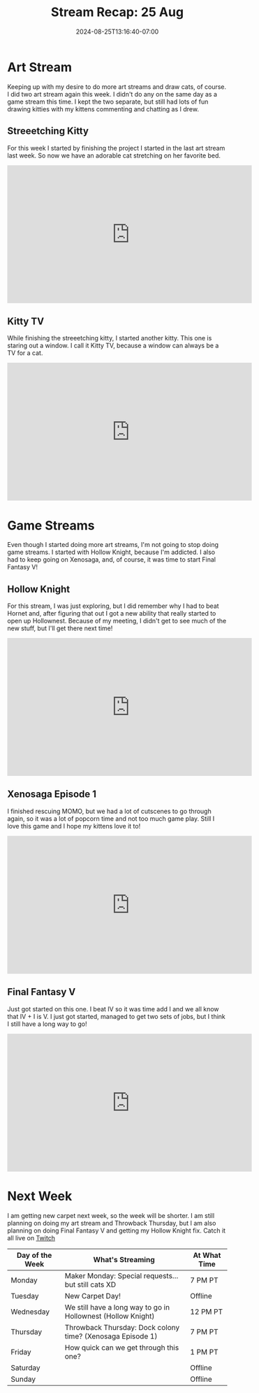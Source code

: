 #+TITLE: Stream Recap: 25 Aug
#+DATE: 2024-08-25T13:16:40-07:00
#+DRAFT: false
#+DESCRIPTION:
#+TAGS[]: stream recap news
#+KEYWORDS[]:
#+SLUG:
#+SUMMARY: Another two art streams in one week, but only one stream per day. The week was definitely not as hectic as the last week. We went back to Hollow Knight and Xenosaga, but started the next the Final Fantasy game!

* Art Stream
Keeping up with my desire to do more art streams and draw cats, of course. I did two art stream again this week. I didn't do any on the same day as a game stream this time. I kept the two separate, but still had lots of fun drawing kitties with my kittens commenting and chatting as I drew.
** Streeetching Kitty
For this week I started by finishing the project I started in the last art stream last week. So now we have an adorable cat stretching on her favorite bed.
#+begin_export html
<iframe width="560" height="315" src="https://www.youtube.com/embed/sWB_JB3EaNY?si=DzRf2UqYDj_QX7ZX" title="YouTube video player" frameborder="0" allow="accelerometer; autoplay; clipboard-write; encrypted-media; gyroscope; picture-in-picture; web-share" referrerpolicy="strict-origin-when-cross-origin" allowfullscreen></iframe>
#+end_export
** Kitty TV
While finishing the streeetching kitty, I started another kitty. This one is staring out a window. I call it Kitty TV, because a window can always be a TV for a cat.
#+begin_export html
<iframe width="560" height="315" src="https://www.youtube.com/embed/o7-z8dqAM1k?si=hM7uV8Bzw5sceRA9" title="YouTube video player" frameborder="0" allow="accelerometer; autoplay; clipboard-write; encrypted-media; gyroscope; picture-in-picture; web-share" referrerpolicy="strict-origin-when-cross-origin" allowfullscreen></iframe>
#+end_export
* Game Streams
Even though I started doing more art streams, I'm not going to stop doing game streams. I started with Hollow Knight, because I'm addicted. I also had to keep going on Xenosaga, and, of course, it was time to start Final Fantasy V!
** Hollow Knight
For this stream, I was just exploring, but I did remember why I had to beat Hornet and, after figuring that out I got a new ability that really started to open up Hollownest. Because of my meeting, I didn't get to see much of the new stuff, but I'll get there next time!
#+begin_export html
<iframe width="560" height="315" src="https://www.youtube.com/embed/NlB4V92rY8o?si=N1X7NAIUxp-48gmX" title="YouTube video player" frameborder="0" allow="accelerometer; autoplay; clipboard-write; encrypted-media; gyroscope; picture-in-picture; web-share" referrerpolicy="strict-origin-when-cross-origin" allowfullscreen></iframe>
#+end_export
** Xenosaga Episode 1
I finished rescuing MOMO, but we had a lot of cutscenes to go through again, so it was a lot of popcorn time and not too much game play. Still I love this game and I hope my kittens love it to!
#+begin_export html
<iframe width="560" height="315" src="https://www.youtube.com/embed/Rn291s8695w?si=qqKoC-q6uskEsVGL" title="YouTube video player" frameborder="0" allow="accelerometer; autoplay; clipboard-write; encrypted-media; gyroscope; picture-in-picture; web-share" referrerpolicy="strict-origin-when-cross-origin" allowfullscreen></iframe>
#+end_export
** Final Fantasy V
Just got started on this one. I beat IV so it was time add I and we all know that IV + I is V. I just got started, managed to get two sets of jobs, but I think I still have a long way to go!
#+begin_export html
<iframe width="560" height="315" src="https://www.youtube.com/embed/y8MQBt5T5uU?si=Zq3guQGrggkrWpXZ" title="YouTube video player" frameborder="0" allow="accelerometer; autoplay; clipboard-write; encrypted-media; gyroscope; picture-in-picture; web-share" referrerpolicy="strict-origin-when-cross-origin" allowfullscreen></iframe>
#+end_export
* Next Week
I am getting new carpet next week, so the week will be shorter. I am still planning on doing my art stream and Throwback Thursday, but I am also planning on doing Final Fantasy V and getting my Hollow Knight fix. Catch it all live on [[https://www.twitch.tv/yayoi_chi][Twitch]]
#+attr_html: :align center :width 100% :title Next week's Schedule :alt Schedule for Week 8/26 - 9/1
[[/~yayoi/images/Yayoi_Chi26Aug.png]]

| Day of the Week | What's Streaming                                             | At What Time |
|-----------------+--------------------------------------------------------------+--------------|
| Monday          | Maker Monday:  Special requests...but still cats XD          | 7 PM PT      |
| Tuesday         | New Carpet Day!                                              | Offline      |
| Wednesday       | We still have a long way to go in Hollownest (Hollow Knight) | 12 PM PT     |
| Thursday        | Throwback Thursday: Dock colony time? (Xenosaga Episode 1)   | 7 PM PT      |
| Friday          | How quick can we get through this one?                       | 1 PM PT      |
| Saturday        |                                                              | Offline      |
| Sunday          |                                                              | Offline      |
